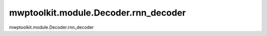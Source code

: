 mwptoolkit.module.Decoder.rnn_decoder
======================================

mwptoolkit.module.Decoder.rnn_decoder
